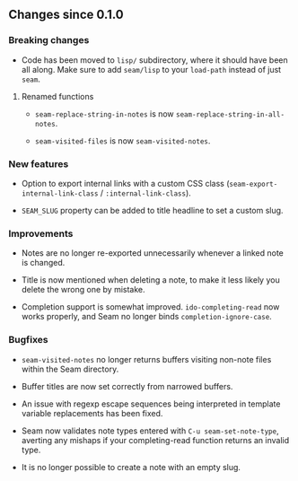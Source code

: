 ** Changes since 0.1.0

*** Breaking changes

- Code has been moved to =lisp/= subdirectory, where it should have
  been all along.  Make sure to add =seam/lisp= to your =load-path=
  instead of just =seam=.

**** Renamed functions

- =seam-replace-string-in-notes= is now =seam-replace-string-in-all-notes=.

- =seam-visited-files= is now =seam-visited-notes=.

*** New features

- Option to export internal links with a custom CSS class
  (=seam-export-internal-link-class= / =:internal-link-class=).

- =SEAM_SLUG= property can be added to title headline to set a custom
  slug.

*** Improvements

- Notes are no longer re-exported unnecessarily whenever a linked note
  is changed.

- Title is now mentioned when deleting a note, to make it less likely
  you delete the wrong one by mistake.

- Completion support is somewhat improved.  =ido-completing-read= now
  works properly, and Seam no longer binds =completion-ignore-case=.

*** Bugfixes

- =seam-visited-notes= no longer returns buffers visiting non-note
  files within the Seam directory.

- Buffer titles are now set correctly from narrowed buffers.

- An issue with regexp escape sequences being interpreted in template
  variable replacements has been fixed.

- Seam now validates note types entered with =C-u seam-set-note-type=,
  averting any mishaps if your completing-read function returns an
  invalid type.

- It is no longer possible to create a note with an empty slug.

